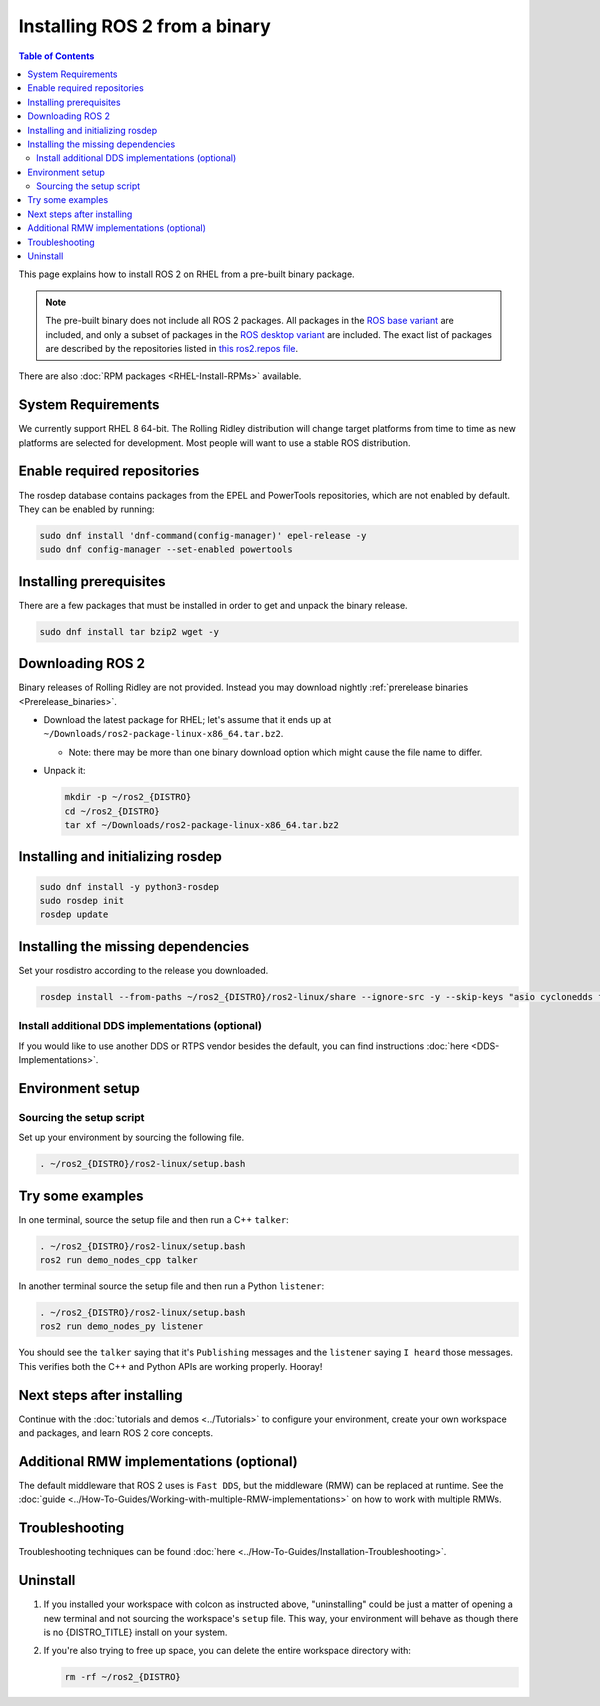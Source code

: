 Installing ROS 2 from a binary
==============================

.. contents:: Table of Contents
   :depth: 2
   :local:

This page explains how to install ROS 2 on RHEL from a pre-built binary package.

.. note::

    The pre-built binary does not include all ROS 2 packages.
    All packages in the `ROS base variant <https://ros.org/reps/rep-2001.html#ros-base>`_ are included, and only a subset of packages in the `ROS desktop variant <https://ros.org/reps/rep-2001.html#desktop-variants>`_ are included.
    The exact list of packages are described by the repositories listed in `this ros2.repos file <https://github.com/ros2/ros2/blob/{REPOS_FILE_BRANCH}/ros2.repos>`_.

There are also :doc:`RPM packages <RHEL-Install-RPMs>` available.

System Requirements
-------------------

We currently support RHEL 8 64-bit.
The Rolling Ridley distribution will change target platforms from time to time as new platforms are selected for development.
Most people will want to use a stable ROS distribution.

Enable required repositories
----------------------------

The rosdep database contains packages from the EPEL and PowerTools repositories, which are not enabled by default.
They can be enabled by running:

.. code-block:: bash

   sudo dnf install 'dnf-command(config-manager)' epel-release -y
   sudo dnf config-manager --set-enabled powertools

Installing prerequisites
------------------------

There are a few packages that must be installed in order to get and unpack the binary release.

.. code-block:: bash

   sudo dnf install tar bzip2 wget -y

Downloading ROS 2
-----------------

Binary releases of Rolling Ridley are not provided.
Instead you may download nightly :ref:`prerelease binaries <Prerelease_binaries>`.

* Download the latest package for RHEL; let's assume that it ends up at ``~/Downloads/ros2-package-linux-x86_64.tar.bz2``.

  * Note: there may be more than one binary download option which might cause the file name to differ.

* Unpack it:

  .. code-block:: bash

       mkdir -p ~/ros2_{DISTRO}
       cd ~/ros2_{DISTRO}
       tar xf ~/Downloads/ros2-package-linux-x86_64.tar.bz2

Installing and initializing rosdep
----------------------------------

.. code-block:: bash

       sudo dnf install -y python3-rosdep
       sudo rosdep init
       rosdep update

.. _rhel-install-binary-install-missing-dependencies:

Installing the missing dependencies
-----------------------------------

Set your rosdistro according to the release you downloaded.

.. code-block:: bash

       rosdep install --from-paths ~/ros2_{DISTRO}/ros2-linux/share --ignore-src -y --skip-keys "asio cyclonedds fastcdr fastrtps ignition-cmake2 ignition-math6 liborocos-kdl-dev pydocstyle python3-babeltrace python3-lttng python3-mypy python3-pykdl rti-connext-dds-6.0.1 urdfdom_headers"

Install additional DDS implementations (optional)
^^^^^^^^^^^^^^^^^^^^^^^^^^^^^^^^^^^^^^^^^^^^^^^^^

If you would like to use another DDS or RTPS vendor besides the default, you can find instructions :doc:`here <DDS-Implementations>`.

Environment setup
-----------------

Sourcing the setup script
^^^^^^^^^^^^^^^^^^^^^^^^^

Set up your environment by sourcing the following file.

.. code-block:: bash

  . ~/ros2_{DISTRO}/ros2-linux/setup.bash

Try some examples
-----------------

In one terminal, source the setup file and then run a C++ ``talker``:

.. code-block:: bash

   . ~/ros2_{DISTRO}/ros2-linux/setup.bash
   ros2 run demo_nodes_cpp talker

In another terminal source the setup file and then run a Python ``listener``:

.. code-block:: bash

   . ~/ros2_{DISTRO}/ros2-linux/setup.bash
   ros2 run demo_nodes_py listener

You should see the ``talker`` saying that it's ``Publishing`` messages and the ``listener`` saying ``I heard`` those messages.
This verifies both the C++ and Python APIs are working properly.
Hooray!

Next steps after installing
---------------------------
Continue with the :doc:`tutorials and demos <../Tutorials>` to configure your environment, create your own workspace and packages, and learn ROS 2 core concepts.

Additional RMW implementations (optional)
-----------------------------------------
The default middleware that ROS 2 uses is ``Fast DDS``, but the middleware (RMW) can be replaced at runtime.
See the :doc:`guide <../How-To-Guides/Working-with-multiple-RMW-implementations>` on how to work with multiple RMWs.

Troubleshooting
---------------

Troubleshooting techniques can be found :doc:`here <../How-To-Guides/Installation-Troubleshooting>`.

Uninstall
---------

1. If you installed your workspace with colcon as instructed above, "uninstalling" could be just a matter of opening a new terminal and not sourcing the workspace's ``setup`` file.
   This way, your environment will behave as though there is no {DISTRO_TITLE} install on your system.

2. If you're also trying to free up space, you can delete the entire workspace directory with:

   .. code-block:: bash

    rm -rf ~/ros2_{DISTRO}
